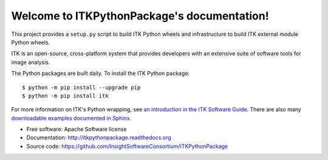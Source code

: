 Welcome to ITKPythonPackage's documentation!
============================================

This project provides a ``setup.py`` script to build ITK Python wheels and
infrastructure to build ITK external module Python wheels.

ITK is an open-source, cross-platform system that provides developers with an extensive suite of software tools for image analysis.

The Python packages are built daily. To install the ITK Python package::

	$ python -m pip install --upgrade pip
	$ python -m pip install itk

For more information on ITK's Python wrapping, see `an introduction in the ITK
Software Guide
<https://itk.org/ITKSoftwareGuide/html/Book1/ITKSoftwareGuide-Book1ch3.html#x32-420003.7>`_.
There are also many `downloadable examples documented in Sphinx
<https://itk.org/ITKExamples/search.html?q=Python>`_.

* Free software: Apache Software license
* Documentation: http://itkpythonpackage.readthedocs.org
* Source code: https://github.com/InsightSoftwareConsortium/ITKPythonPackage
